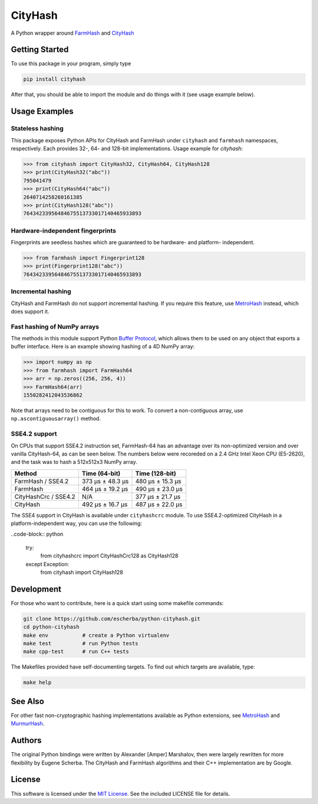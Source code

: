 CityHash
========

A Python wrapper around `FarmHash <https://github.com/google/farmhash>`__ and
`CityHash <https://github.com/google/cityhash>`__

.. image:: https://img.shields.io/pypi/v/cityhash.svg
    :target: https://pypi.python.org/pypi/cityhash
    :alt: Latest Version

.. image:: https://img.shields.io/pypi/dm/cityhash.svg
    :target: https://pypi.python.org/pypi/cityhash
    :alt: Downloads

.. image:: https://circleci.com/gh/escherba/python-cityhash.svg?style=shield
    :target: https://circleci.com/gh/escherba/python-cityhash
    :alt: Tests Status

.. image:: https://img.shields.io/pypi/pyversions/cityhash.svg
    :target: https://pypi.python.org/pypi/cityhash
    :alt: Supported Python versions

.. image:: https://img.shields.io/pypi/l/cityhash.svg
    :target: https://pypi.python.org/pypi/cityhash
    :alt: License

Getting Started
---------------

To use this package in your program, simply type

.. code-block:: bash

    pip install cityhash


After that, you should be able to import the module and do things with it (see
usage example below).

Usage Examples
--------------

Stateless hashing
~~~~~~~~~~~~~~~~~

This package exposes Python APIs for CityHash and FarmHash under ``cityhash``
and ``farmhash`` namespaces, respectively.  Each provides 32-, 64- and 128-bit
implementations. Usage example for `cityhash`:

.. code-block:: python

    >>> from cityhash import CityHash32, CityHash64, CityHash128
    >>> print(CityHash32("abc"))
    795041479
    >>> print(CityHash64("abc"))
    2640714258260161385
    >>> print(CityHash128("abc"))
    76434233956484675513733017140465933893

Hardware-independent fingerprints
~~~~~~~~~~~~~~~~~~~~~~~~~~~~~~~~~

Fingerprints are seedless hashes which are guaranteed to be hardware- and
platform- independent.

.. code-block:: python

    >>> from farmhash import Fingerprint128
    >>> print(Fingerprint128("abc"))
    76434233956484675513733017140465933893

Incremental hashing
~~~~~~~~~~~~~~~~~~~

CityHash and FarmHash do not support incremental hashing. If you require this
feature, use `MetroHash <https://github.com/escherba/python-metrohash>`__
instead, which does support it.

Fast hashing of NumPy arrays
~~~~~~~~~~~~~~~~~~~~~~~~~~~~

The methods in this module support Python `Buffer Protocol
<https://docs.python.org/3/c-api/buffer.html>`__, which allows them to be used
on any object that exports a buffer interface. Here is an example showing
hashing of a 4D NumPy array:

.. code-block:: python

    >>> import numpy as np
    >>> from farmhash import FarmHash64
    >>> arr = np.zeros((256, 256, 4))
    >>> FarmHash64(arr)
    1550282412043536862

Note that arrays need to be contiguous for this to work. To convert a
non-contiguous array, use ``np.ascontiguousarray()`` method.

SSE4.2 support
~~~~~~~~~~~~~~

On CPUs that support SSE4.2 instruction set, FarmHash-64 has an advantage over
its non-optimized version and over vanilla CityHash-64, as can be seen below.
The numbers below were recoreded on a 2.4 GHz Intel Xeon CPU (E5-2620), and the
task was to hash a 512x512x3 NumPy array.

+----------------------+-------------------+-------------------+
| Method               | Time (64-bit)     | Time (128-bit)    |
+======================+===================+===================+
| FarmHash / SSE4.2    | 373 µs ± 48.3 µs  | 480 µs ± 15.3 µs  |
+----------------------+-------------------+-------------------+
| FarmHash             | 464 µs ± 19.2 µs  | 490 µs ± 23.0 µs  |
+----------------------+-------------------+-------------------+
| CityHashCrc / SSE4.2 |        N/A        | 377 µs ± 21.7 µs  |
+----------------------+-------------------+-------------------+
| CityHash             | 492 µs ± 16.7 µs  | 487 µs ± 22.0 µs  |
+----------------------+-------------------+-------------------+

The SSE4 support in CityHash is available under ``cityhashcrc`` module.  To use
SSE4.2-optimized CityHash in a platform-independent way, you can use the
following:

..code-block:: python

    try:
        from cityhashcrc import CityHashCrc128 as CityHash128
    except Exception:
        from cityhash import CityHash128

Development
-----------

For those who want to contribute, here is a quick start using some makefile
commands:

.. code-block:: bash

    git clone https://github.com/escherba/python-cityhash.git
    cd python-cityhash
    make env           # create a Python virtualenv
    make test          # run Python tests
    make cpp-test      # run C++ tests

The Makefiles provided have self-documenting targets. To find out which targets
are available, type:

.. code-block:: bash

    make help

See Also
--------
For other fast non-cryptographic hashing implementations available as Python
extensions, see `MetroHash <https://github.com/escherba/python-metrohash>`__
and `MurmurHash <https://github.com/hajimes/mmh3>`__.

Authors
-------
The original Python bindings were written by Alexander [Amper] Marshalov, then
were largely rewritten for more flexibility by Eugene Scherba. The CityHash and
FarmHash algorithms and their C++ implementation are by Google.

License
-------
This software is licensed under the `MIT License
<http://www.opensource.org/licenses/mit-license>`_.  See the included LICENSE
file for details.
